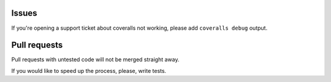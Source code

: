 Issues
======

If you're opening a support ticket about coveralls not working,
please add ``coveralls debug`` output.

Pull requests
=============

Pull requests with untested code will not be merged straight away.

If you would like to speed up the process, please, write tests.
